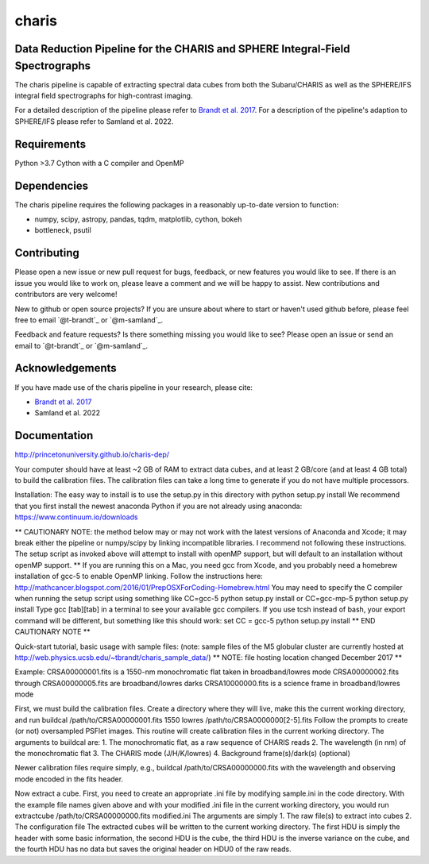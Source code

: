 charis
====
Data Reduction Pipeline for the CHARIS and SPHERE Integral-Field Spectrographs
-------------------------------------------------------------------------------------------

The charis pipeline is capable of extracting spectral data cubes from both the Subaru/CHARIS as well as the SPHERE/IFS integral field spectrographs for high-contrast imaging.

For a detailed description of the pipeline please refer to `Brandt et al. 2017 <https://ui.adsabs.harvard.edu/abs/2017JATIS...3d8002B/abstract>`_. For a description of the pipeline's adaption to SPHERE/IFS please refer to Samland et al. 2022.


Requirements
------------
Python >3.7
Cython with a C compiler and OpenMP


Dependencies
------------
The charis pipeline requires the following packages in a reasonably up-to-date version
to function:

- numpy, scipy, astropy, pandas, tqdm, matplotlib, cython, bokeh
- bottleneck, psutil


Contributing
------------

Please open a new issue or new pull request for bugs, feedback, or new features you would like to see.   If there is an issue you would like to work on, please leave a comment and we will be happy to assist.   New contributions and contributors are very welcome!

New to github or open source projects?  If you are unsure about where to start or haven't used github before, please feel free to email `@t-brandt`_ or `@m-samland`_.

Feedback and feature requests?  Is there something missing you would like to see?  Please open an issue or send an email to `@t-brandt`_ or `@m-samland`_.


Acknowledgements
----------------

If you have made use of the charis pipeline in your research, please cite:

- `Brandt et al. 2017 <https://ui.adsabs.harvard.edu/abs/2017JATIS...3d8002B/abstract>`_
- Samland et al. 2022


Documentation
-------------
http://princetonuniversity.github.io/charis-dep/


Your computer should have at least ~2 GB of RAM to extract data cubes, and at least 2 GB/core (and at least 4 GB total) to build the calibration files.  The calibration files can take a long time to generate if you do not have multiple processors.


Installation:
The easy way to install is to use the setup.py in this directory with
python setup.py install
We recommend that you first install the newest anaconda Python if you are not already using anaconda:
https://www.continuum.io/downloads

** CAUTIONARY NOTE: the method below may or may not work with the latest versions of Anaconda and Xcode; it may break either the pipeline or numpy/scipy by linking incompatible libraries.  I recommend not following these instructions.  The setup script as invoked above will attempt to install with openMP support, but will default to an installation without openMP support. **
If you are running this on a Mac, you need gcc from Xcode, and you probably need a homebrew installation of gcc-5 to enable OpenMP linking.  Follow the instructions here:
http://mathcancer.blogspot.com/2016/01/PrepOSXForCoding-Homebrew.html
You may need to specify the C compiler when running the setup script using something like
CC=gcc-5 python setup.py install
or
CC=gcc-mp-5 python setup.py install
Type gcc [tab][tab] in a terminal to see your available gcc compilers.  If you use tcsh instead of bash, your export command will be different, but something like this should work:
set CC = gcc-5
python setup.py install
** END CAUTIONARY NOTE **

Quick-start tutorial, basic usage with sample files:
(note: sample files of the M5 globular cluster are currently hosted at http://web.physics.ucsb.edu/~tbrandt/charis_sample_data/)
** NOTE: file hosting location changed December 2017 **

Example:
CRSA00000001.fits is a 1550-nm monochromatic flat taken in broadband/lowres mode
CRSA00000002.fits through CRSA00000005.fits are broadband/lowres darks
CRSA10000000.fits is a science frame in broadband/lowres mode

First, we must build the calibration files.  Create a directory where they will live, make this the current working directory, and run
buildcal /path/to/CRSA00000001.fits 1550 lowres /path/to/CRSA0000000[2-5].fits
Follow the prompts to create (or not) oversampled PSFlet images.  This routine will create calibration files in the current working directory.  The arguments to buildcal are:
1. The monochromatic flat, as a raw sequence of CHARIS reads
2. The wavelength (in nm) of the monochromatic flat
3. The CHARIS mode (J/H/K/lowres)
4. Background frame(s)/dark(s) (optional)

Newer calibration files require simply, e.g.,
buildcal /path/to/CRSA00000000.fits
with the wavelength and observing mode encoded in the fits header.

Now extract a cube.  First, you need to create an appropriate .ini file by modifying sample.ini in the code directory.  With the example file names given above and with your modified .ini file in the current working directory, you would run
extractcube /path/to/CRSA00000000.fits modified.ini
The arguments are simply
1. The raw file(s) to extract into cubes
2. The configuration file
The extracted cubes will be written to the current working directory.  The first HDU is simply the header with some basic information, the second HDU is the cube, the third HDU is the inverse variance on the cube, and the fourth HDU has no data but saves the original header on HDU0 of the raw reads.
